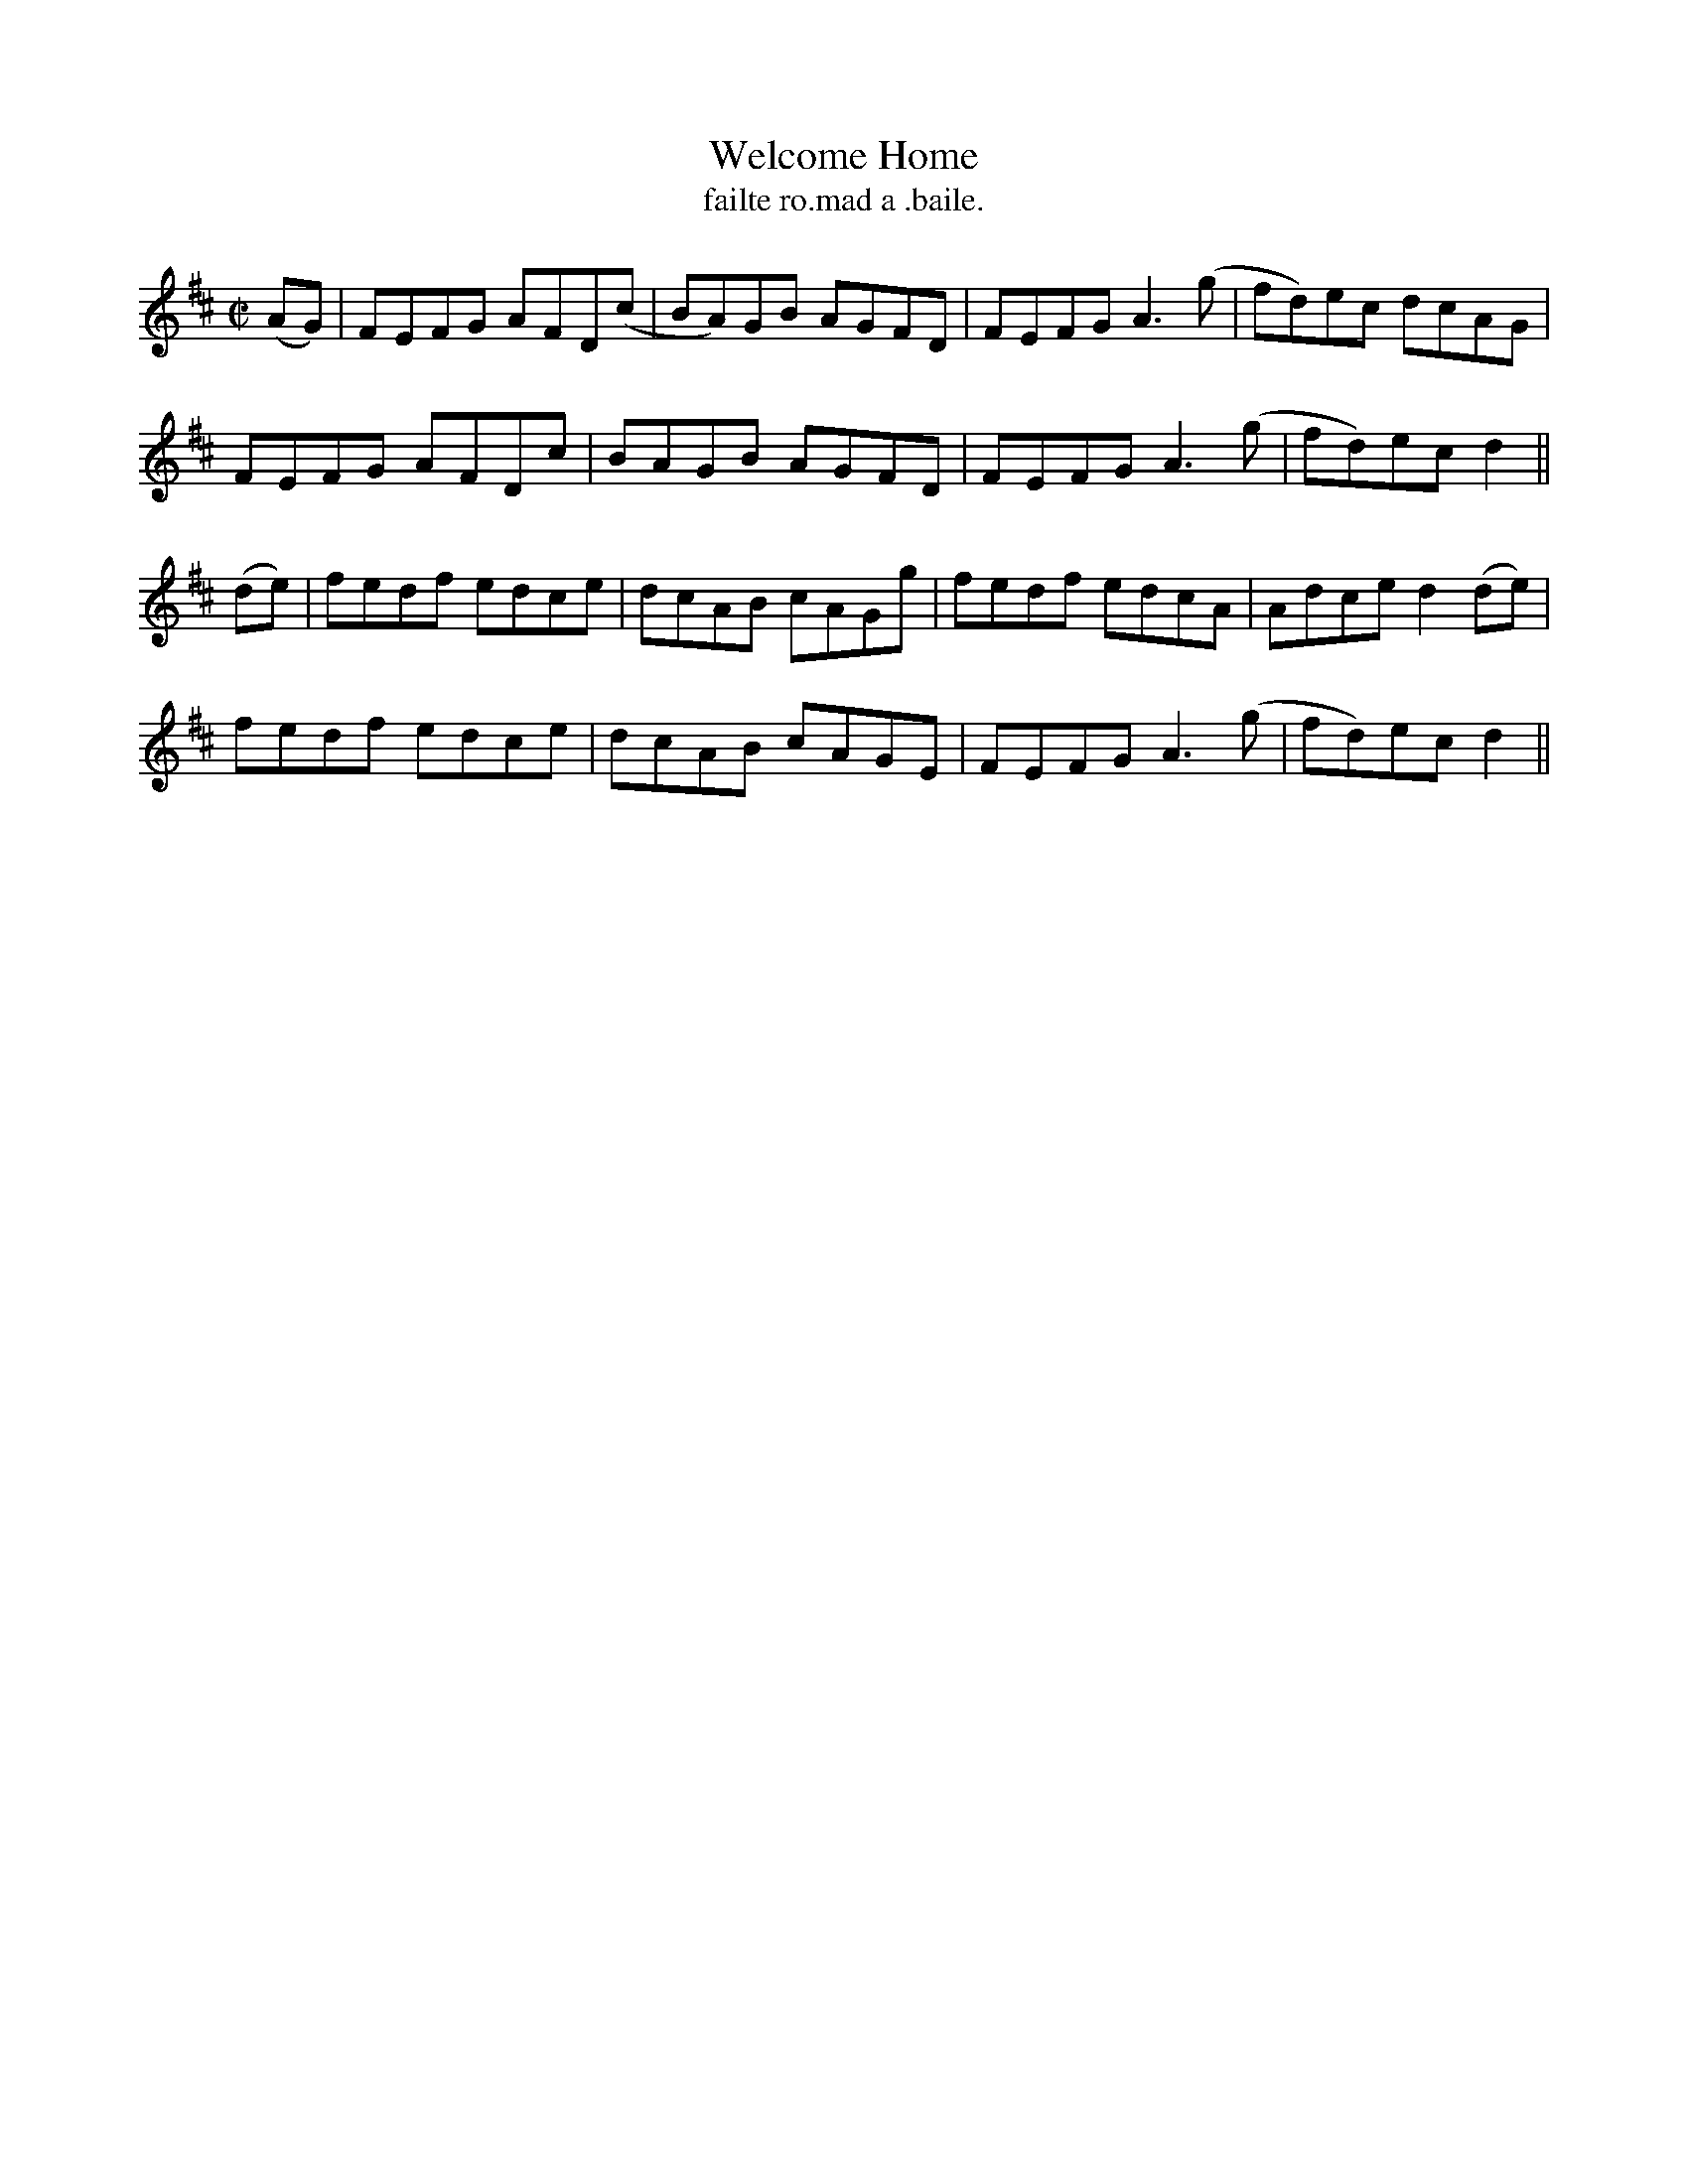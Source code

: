 X:1499
T:Welcome Home
R:reel
N:"collected from Cronin"
B:"O'Neill's Dance Music of Ireland, 1499"
T: failte ro.mad a .baile.
M:C|
L:1/8
K:D
(AG)|FEFG AFD(c|BA)GB AGFD|FEFG A3(g|fd)ec dcAG|
FEFG AFDc|BAGB AGFD|FEFG A3(g|fd)ec d2||
(de)|fedf edce|dcAB cAGg|fedf edcA|Adce d2 (de)|
fedf edce|dcAB cAGE|FEFG A3(g|fd)ec d2||
